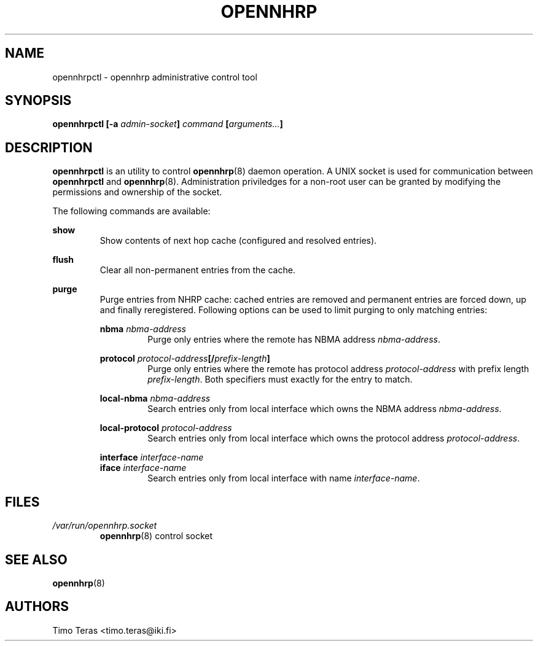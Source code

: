 .TH OPENNHRP 8 "25 February 2008" "" "OpenNHRP Documentation"

.SH NAME
opennhrpctl \- opennhrp administrative control tool

.SH SYNOPSIS
.B opennhrpctl
.BI "[\-a " admin\-socket "]" " command " "[" "arguments..." "]"

.SH DESCRIPTION
.B opennhrpctl
is an utility to control
.BR opennhrp (8)
daemon operation. A UNIX socket is used for communication between
.B opennhrpctl
and
.BR opennhrp (8).
Administration priviledges for a non-root user can be granted by modifying
the permissions and ownership of the socket.

The following commands are available:

.BI show
.RS
Show contents of next hop cache (configured and resolved entries).
.RE

.BI flush
.RS
Clear all non-permanent entries from the cache.
.RE

.BI purge
.RS
Purge entries from NHRP cache: cached entries are removed and permanent
entries are forced down, up and finally reregistered. Following options can be
used to limit purging to only matching entries:

.BI nbma " nbma-address"
.RS
Purge only entries where the remote has NBMA address
.IR nbma-address .
.RE

.BI protocol " protocol-address" "[/" "prefix-length" "]"
.RS
Purge only entries where the remote has protocol address
.IR protocol-address " with prefix length " prefix-length .
Both specifiers must exactly for the entry to match.
.RE

.BI local-nbma " nbma-address"
.RS
Search entries only from local interface which owns the NBMA address
.IR nbma-address .
.RE

.BI local-protocol " protocol-address"
.RS
Search entries only from local interface which owns the protocol address
.IR protocol-address .
.RE

.BI interface " interface-name"
.br
.BI iface " interface-name"
.RS
Search entries only from local interface with name
.IR interface-name .
.RE

.RE

.SH FILES
.I /var/run/opennhrp.socket
.RS
.BR opennhrp "(8) control socket"
.RE

.SH "SEE ALSO"
.BR opennhrp (8)

.SH AUTHORS
Timo Teras <timo.teras@iki.fi>
